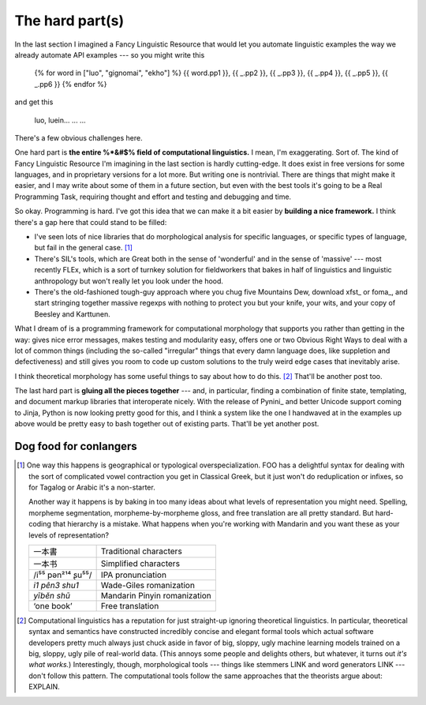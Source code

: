 .. post::
   :tags: cloudburst, linguistics

The hard part(s)
================

In the last section I imagined a Fancy Linguistic Resource that would let you
automate linguistic examples the way we already automate API examples --- so 
you might write this

   {% for word in ["luo", "gignomai", "ekho"] %}
   {{ word.pp1 }}, {{ _.pp2 }}, {{ _.pp3 }}, {{ _.pp4 }}, {{ _.pp5 }}, {{ _.pp6 }}
   {% endfor %}

and get this

    luo, luein...
    ...
    ...

There's a few obvious challenges here.

One hard part is **the entire %*&#$% field of computational linguistics.** I
mean, I'm exaggerating.  Sort of. The kind of Fancy Linguistic Resource I'm
imagining in the last section is hardly cutting-edge. It does exist in free
versions for some languages, and in proprietary versions for a lot more. But
writing one is nontrivial.  There are things that might make it easier, and I
may write about some of them in a future section, but even with the best tools
it's going to be a Real Programming Task, requiring thought and effort and
testing and debugging and time.

So okay. Programming is hard. I've got this idea that we can make it a bit
easier by **building a nice framework.** I think there's a gap here that could
stand to be filled:

* I've seen lots of nice libraries that do morphological analysis for specific
  languages, or specific types of language, but fail in the general case. [#fn1]_  
* There's SIL's tools, which are Great both in the sense of 'wonderful' and in
  the sense of 'massive' --- most recently FLEx, which is a sort of turnkey
  solution for fieldworkers that bakes in half of linguistics and linguistic
  anthropology but won't really let you look under the hood.
* There's the old-fashioned tough-guy approach where you chug five Mountains
  Dew, download xfst_ or foma_, and start stringing together massive regexps
  with nothing to protect you but your knife, your wits, and your copy of
  Beesley and Karttunen. 
  
What I dream of is a programming framework for computational morphology that
supports you rather than getting in the way: gives nice error messages, makes
testing and modularity easy, offers one or two Obvious Right Ways to deal with
a lot of common things (including the so-called "irregular" things that every
damn language does, like suppletion and defectiveness) and still gives you room
to code up custom solutions to the truly weird edge cases that inevitably
arise.

I think theoretical morphology has some useful things to say about how to do
this. [#fn2]_ That'll be another post too.

The last hard part is **gluing all the pieces together** --- and, in
particular, finding a combination of finite state, templating, and document
markup libraries that interoperate nicely. With the release of Pynini_ and
better Unicode support coming to Jinja, Python is now looking pretty good for
this, and I think a system like the one I handwaved at in the examples up above
would be pretty easy to bash together out of existing parts. That'll be yet
another post.

Dog food for conlangers
-----------------------


.. [#fn1] One way this happens is geographical or typological
   overspecialization. FOO has a delightful syntax for dealing with the sort of
   complicated vowel contraction you get in Classical Greek, but it just won't
   do reduplication or infixes, so for Tagalog or Arabic it's a non-starter.

   Another way it happens is by baking in too many ideas about what levels of
   representation you might need. Spelling, morpheme segmentation,
   morpheme-by-morpheme gloss, and free translation are all pretty standard.
   But hard-coding that hierarchy is a mistake. What happens when you're working with
   Mandarin and you want these as your levels of representation?

   ================= ================================================
   一本書            Traditional characters
   一本书            Simplified characters
   /i⁵⁵ pən²¹⁴ ʂu⁵⁵/ IPA pronunciation
   *i1 pên3 shu1*    Wade-Giles romanization
   *yīběn shū*       Mandarin Pinyin romanization
   ‘one book’        Free translation
   ================= ================================================

.. [#fn2] Computational linguistics has a reputation for just straight-up
   ignoring theoretical linguistics. In particular, theoretical syntax and
   semantics have constructed incredibly concise and elegant formal tools which
   actual software developers pretty much always just chuck aside in favor of
   big, sloppy, ugly machine learning models trained on a big, sloppy, ugly
   pile of real-world data. (This annoys some people and delights others, but
   whatever, it turns out *it's what works.*) Interestingly, though,
   morphological tools --- things like stemmers LINK and word generators LINK
   --- don't follow this pattern. The computational tools follow the same
   approaches that the theorists argue about: EXPLAIN.
